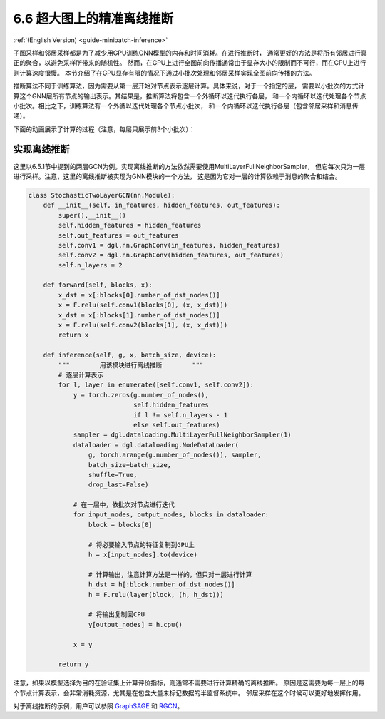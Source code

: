 .. _guide_cn-minibatch-inference:

6.6 超大图上的精准离线推断
------------------------------------------------------

:ref:`(English Version) <guide-minibatch-inference>`

子图采样和邻居采样都是为了减少用GPU训练GNN模型的内存和时间消耗。在进行推断时，
通常更好的方法是将所有邻居进行真正的聚合，以避免采样所带来的随机性。
然而，在GPU上进行全图前向传播通常由于显存大小的限制而不可行，而在CPU上进行则计算速度很慢。
本节介绍了在GPU显存有限的情况下通过小批次处理和邻居采样实现全图前向传播的方法。

推断算法不同于训练算法，因为需要从第一层开始对节点表示逐层计算。具体来说，对于一个指定的层，
需要以小批次的方式计算这个GNN层所有节点的输出表示。其结果是，推断算法将包含一个外循环以迭代执行各层，
和一个内循环以迭代处理各个节点小批次。相比之下，训练算法有一个外循以迭代处理各个节点小批次，
和一个内循环以迭代执行各层（包含邻居采样和消息传递）。

下面的动画展示了计算的过程（注意，每层只展示前3个小批次）：

.. figure:: https://data.dgl.ai/asset/image/guide_6_6_0.gif
   :alt: Imgur


实现离线推断
~~~~~~~~~~~~~~~~~~~~~~~~~~~~~~

这里以6.5.1节中提到的两层GCN为例。实现离线推断的方法依然需要使用MultiLayerFullNeighborSampler，
但它每次只为一层进行采样。注意，这里的离线推断被实现为GNN模块的一个方法，
这是因为它对一层的计算依赖于消息的聚合和结合。

.. code:: python

    class StochasticTwoLayerGCN(nn.Module):
        def __init__(self, in_features, hidden_features, out_features):
            super().__init__()
            self.hidden_features = hidden_features
            self.out_features = out_features
            self.conv1 = dgl.nn.GraphConv(in_features, hidden_features)
            self.conv2 = dgl.nn.GraphConv(hidden_features, out_features)
            self.n_layers = 2
    
        def forward(self, blocks, x):
            x_dst = x[:blocks[0].number_of_dst_nodes()]
            x = F.relu(self.conv1(blocks[0], (x, x_dst)))
            x_dst = x[:blocks[1].number_of_dst_nodes()]
            x = F.relu(self.conv2(blocks[1], (x, x_dst)))
            return x
    
        def inference(self, g, x, batch_size, device):
            """        用该模块进行离线推断        """
            # 逐层计算表示
            for l, layer in enumerate([self.conv1, self.conv2]):
                y = torch.zeros(g.number_of_nodes(),
                                self.hidden_features
                                if l != self.n_layers - 1
                                else self.out_features)
                sampler = dgl.dataloading.MultiLayerFullNeighborSampler(1)
                dataloader = dgl.dataloading.NodeDataLoader(
                    g, torch.arange(g.number_of_nodes()), sampler,
                    batch_size=batch_size,
                    shuffle=True,
                    drop_last=False)

                # 在一层中，依批次对节点进行迭代
                for input_nodes, output_nodes, blocks in dataloader:
                    block = blocks[0]

                    # 将必要输入节点的特征复制到GPU上
                    h = x[input_nodes].to(device)

                    # 计算输出，注意计算方法是一样的，但只对一层进行计算
                    h_dst = h[:block.number_of_dst_nodes()]
                    h = F.relu(layer(block, (h, h_dst)))

                    # 将输出复制回CPU
                    y[output_nodes] = h.cpu()

                x = y
    
            return y

注意，如果以模型选择为目的在验证集上计算评价指标，则通常不需要进行计算精确的离线推断。
原因是这需要为每一层上的每个节点计算表示，会非常消耗资源，尤其是在包含大量未标记数据的半监督系统中。
邻居采样在这个时候可以更好地发挥作用。

对于离线推断的示例，用户可以参照
`GraphSAGE <https://github.com/dmlc/dgl/blob/master/examples/pytorch/graphsage/train_sampling.py>`__
和
`RGCN <https://github.com/dmlc/dgl/blob/master/examples/pytorch/rgcn-hetero/entity_classify_mb.py>`__。
